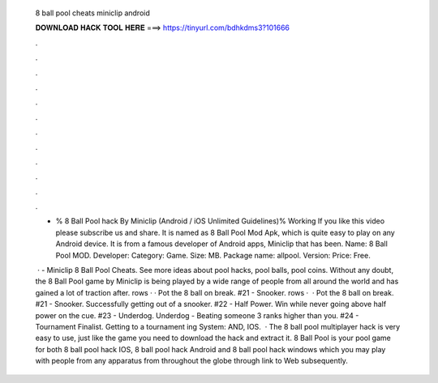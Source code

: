   8 ball pool cheats miniclip android
  
  
  
  𝐃𝐎𝐖𝐍𝐋𝐎𝐀𝐃 𝐇𝐀𝐂𝐊 𝐓𝐎𝐎𝐋 𝐇𝐄𝐑𝐄 ===> https://tinyurl.com/bdhkdms3?101666
  
  
  
  .
  
  
  
  .
  
  
  
  .
  
  
  
  .
  
  
  
  .
  
  
  
  .
  
  
  
  .
  
  
  
  .
  
  
  
  .
  
  
  
  .
  
  
  
  .
  
  
  
  .
  
  - % 8 Ball Pool hack By Miniclip (Android / iOS Unlimited Guidelines)% Working If you like this video please subscribe us and share. It is named as 8 Ball Pool Mod Apk, which is quite easy to play on any Android device. It is from a famous developer of Android apps, Miniclip that has been. Name: 8 Ball Pool MOD. Developer:  Category: Game. Size: MB. Package name: allpool. Version: Price: Free.
  
   · - Miniclip 8 Ball Pool Cheats. See more ideas about pool hacks, pool balls, pool coins. Without any doubt, the 8 Ball Pool game by Miniclip is being played by a wide range of people from all around the world and has gained a lot of traction after. rows · · Pot the 8 ball on break. #21 - Snooker. rows ·  · Pot the 8 ball on break. #21 - Snooker. Successfully getting out of a snooker. #22 - Half Power. Win while never going above half power on the cue. #23 - Underdog. Underdog - Beating someone 3 ranks higher than you. #24 - Tournament Finalist. Getting to a tournament ing System: AND, IOS.  · The 8 ball pool multiplayer hack is very easy to use, just like the game you need to download the hack and extract it. 8 Ball Pool is your pool game for both 8 ball pool hack IOS, 8 ball pool hack Android and 8 ball pool hack windows which you may play with people from any apparatus from throughout the globe through link to Web subsequently.
